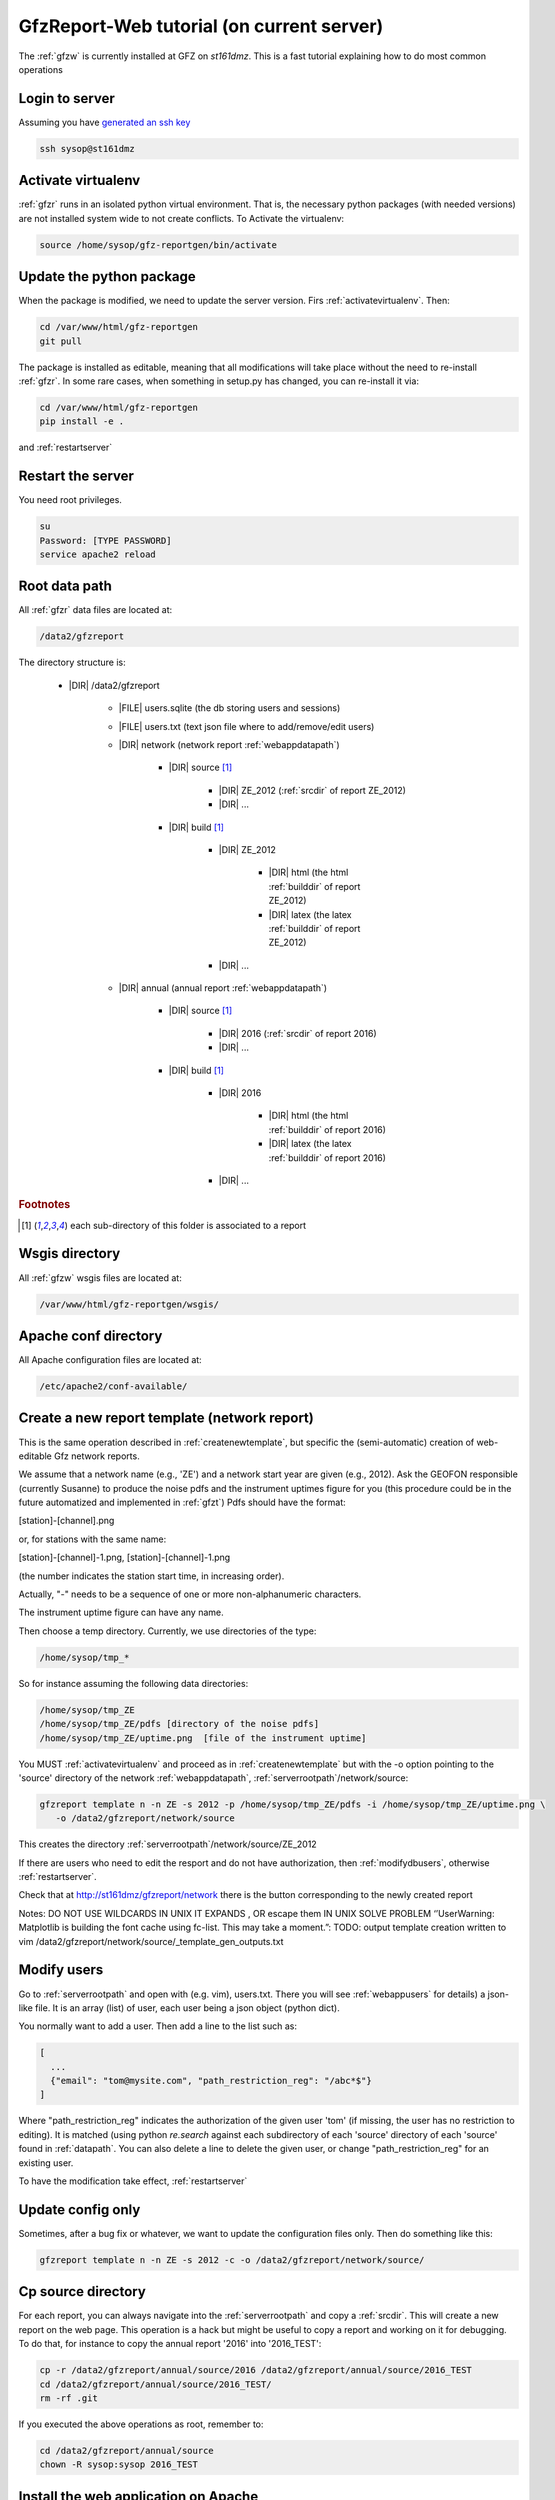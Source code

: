 
.. _webserver:

GfzReport-Web tutorial (on current server)
==========================================

The :ref:`gfzw` is currently installed at GFZ on `st161dmz`. This is a fast tutorial
explaining how to do most common operations

.. _logintoserver:

Login to server
---------------

Assuming you have `generated an ssh key <https://www.digitalocean.com/community/tutorials/how-to-set-up-ssh-keys--2>`_

.. code-block:: bash
   
   ssh sysop@st161dmz

.. _activatevirtualenv:

Activate virtualenv
-------------------

:ref:`gfzr` runs in an isolated python virtual environment. That is, the necessary python packages
(with needed versions) are not installed system wide to not create conflicts.
To Activate the virtualenv:

.. code-block:: bash
   
   source /home/sysop/gfz-reportgen/bin/activate

      
Update the python package
-------------------------

When the package is modified, we need to update the server version. Firs :ref:`activatevirtualenv`.
Then:

.. code-block:: bash

   cd /var/www/html/gfz-reportgen
   git pull
   
The package is installed as editable, meaning that all modifications will take place without the
need to re-install :ref:`gfzr`. In some rare cases, when something in setup.py has changed,
you can re-install it via:

.. code-block:: bash

   cd /var/www/html/gfz-reportgen
   pip install -e .

and :ref:`restartserver`

.. _restartserver:

Restart the server
------------------

You need root privileges.

.. code-block:: bash

   su
   Password: [TYPE PASSWORD]
   service apache2 reload


.. _serverrootpath:

Root data path
--------------

All :ref:`gfzr` data files are located at:

.. code-block:: bash
   
   /data2/gfzreport

The directory structure is:
   
   * |DIR| /data2/gfzreport
  
         
      * |FILE| users.sqlite (the db storing users and sessions)
           
      * |FILE| users.txt (text json file where to add/remove/edit users)
      
      * |DIR| network (network report :ref:`webappdatapath`)
      
         * |DIR| source [#es1r]_
         
            - |DIR| ZE_2012 (:ref:`srcdir` of report ZE_2012)
            
            - |DIR| ...
            
         * |DIR| build [#es1r]_
            
            * |DIR| ZE_2012
            
               - |DIR| html  (the html :ref:`builddir` of report ZE_2012)
               
               - |DIR| latex (the latex :ref:`builddir` of report ZE_2012)
              
            * |DIR| ... 
                
      * |DIR| annual (annual report :ref:`webappdatapath`)

         * |DIR| source [#es1r]_
         
            - |DIR| 2016 (:ref:`srcdir` of report 2016)
            
            - |DIR| ... 
            
         * |DIR| build [#es1r]_
            
            * |DIR| 2016
            
               - |DIR| html  (the html :ref:`builddir` of report 2016)
               
               - |DIR| latex (the latex :ref:`builddir` of report 2016)
              
            * |DIR| ... 


.. rubric:: Footnotes

.. [#es1r] each sub-directory of this folder is associated to a report

.. _wsgisfiles:

Wsgis directory
---------------

All :ref:`gfzw` wsgis files are located at:

.. code-block:: bash
   
   /var/www/html/gfz-reportgen/wsgis/
   
Apache conf directory
---------------------

All Apache configuration files are located at:

.. code-block:: bash
   
   /etc/apache2/conf-available/

Create a new report template (network report)
---------------------------------------------

This is the same operation described in :ref:`createnewtemplate`, but specific the (semi-automatic)
creation of web-editable Gfz network reports.

We assume that a network name (e.g., 'ZE') and a network start year are given (e.g., 2012).
Ask the GEOFON responsible (currently Susanne) to produce the noise pdfs
and the instrument uptimes figure for you (this procedure could be in the future automatized and
implemented in :ref:`gfzt`)
Pdfs should have the format:

[station]-[channel].png

or, for stations with the same name:

[station]-[channel]-1.png, [station]-[channel]-1.png

(the number indicates the station start time, in increasing order).

Actually, "-" needs to be a sequence of one or more non-alphanumeric characters.

The instrument uptime figure can have any name.

Then choose a temp directory. Currently, we use directories of the type:

.. code-block:: bash
   
   /home/sysop/tmp_*

So for instance assuming the following data directories:

.. code-block:: bash
   
   /home/sysop/tmp_ZE
   /home/sysop/tmp_ZE/pdfs [directory of the noise pdfs]
   /home/sysop/tmp_ZE/uptime.png  [file of the instrument uptime]
   

You MUST :ref:`activatevirtualenv` and proceed as in :ref:`createnewtemplate` but with the
-o option pointing to the 'source' directory of the network :ref:`webappdatapath`,
:ref:`serverrootpath`/network/source:

.. code-block:: bash
   
   gfzreport template n -n ZE -s 2012 -p /home/sysop/tmp_ZE/pdfs -i /home/sysop/tmp_ZE/uptime.png \
      -o /data2/gfzreport/network/source

This creates the directory :ref:`serverrootpath`/network/source/ZE_2012

If there are users who need to edit the resport and do not have authorization, then
:ref:`modifydbusers`, otherwise :ref:`restartserver`.

Check that at http://st161dmz/gfzreport/network there is the button
corresponding to the newly created report


Notes: DO NOT USE WILDCARDS IN UNIX IT EXPANDS , OR escape them IN UNIX
SOLVE PROBLEM ‘’UserWarning: Matplotlib is building the font cache using fc-list. This may take a moment.”:
TODO: output template creation written to vim /data2/gfzreport/network/source/_template_gen_outputs.txt

.. _modifydbusers:

Modify users
------------

Go to :ref:`serverrootpath` and open with (e.g. vim), users.txt. There you will 
see :ref:`webappusers` for details) a json-like file. It is an array (list) of user, each
user being a json object (python dict). 

You normally want to add a user. Then add a line to the list such as:

.. code-block:: python

   [
     ...
     {"email": "tom@mysite.com", "path_restriction_reg": "/abc*$"}
   ]

Where "path_restriction_reg" indicates the authorization of the given user 'tom' (if missing, the user
has no restriction to editing). It is matched (using python `re.search` against each subdirectory
of each 'source' directory of each 'source' found in :ref:`datapath`.
You can also delete a line to delete the given user, or change "path_restriction_reg" for
an existing user.

To have the modification take effect, :ref:`restartserver` 

Update config only
-----------------

Sometimes, after a bug fix or whatever, we want to update the configuration files only.
Then do something like this:

.. code-block:: bash

   gfzreport template n -n ZE -s 2012 -c -o /data2/gfzreport/network/source/


Cp source directory
------------------------

For each report, you can always navigate into the :ref:`serverrootpath` and copy a :ref:`srcdir`.
This will create a new report on the web page. This operation is a hack but might be useful
to copy a report and working on it for debugging. To do that, for instance to copy the annual
report '2016' into '2016_TEST':

.. code-block:: bash
   
   cp -r /data2/gfzreport/annual/source/2016 /data2/gfzreport/annual/source/2016_TEST 
   cd /data2/gfzreport/annual/source/2016_TEST/
   rm -rf .git

If you executed the above operations as root, remember to:
   
.. code-block:: bash
   
   cd /data2/gfzreport/annual/source
   chown -R sysop:sysop 2016_TEST

Install the web application on Apache
-------------------------------------

This should be the first section. However, as it was done once and should not be a problem
on the server, we collected some notes for future installations. Here what we did:

.. code-block:: bash
   
   install package as editable.
   Git pull on the gfzreport package to refresh new updates (restart apache in case)
   
   Create a folder wsgis (currently in the same git dir, untracked)
   Create the wsgis file you need by copying example.wsgi (and changing the paths accordingly), edit them
   current data path: /data2/gfzreport/network
   current db path: /data2/gfzreport  (users.sqlite will be created there)
   
   create users.txt in db path (see example.users.txt)
   
   
   Add apache cons files pointing to those wsgis
   
   Debug apache2 from the terminal:
   
   tail -f /var/log/apache2/error.log
   
   RESTART APACHE SERVER:
   service apache2 restart


Possible unused files
---------------------

The following files/ directories are not used anymore and should be deleted:

.. code-block:: bash

   /data2/gfz-reportgen_annual/
   /data2/gfz-reportgen/rizac  (but we should also remove the conf available. This I guess was the first report (not editable)
   /data2/gfz-report/  (old directory with the report data)
   /home/sysop/tmp_cesca_report/  (when simone report is done)
   /home/sysop/tmp_conffiles/  (or keep it, if we want to copy again conf_files and config.py in there from our sphinx directory)
   





